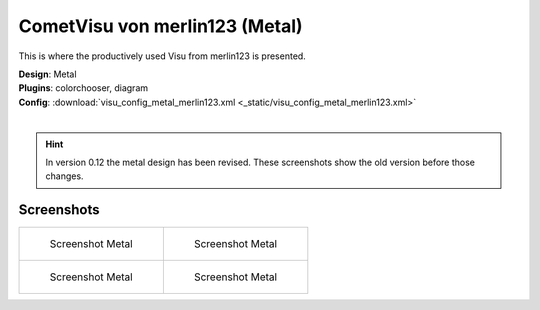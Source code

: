 
CometVisu von merlin123 (Metal)
===============================

This is where the productively used Visu from merlin123 is presented.

| **Design**: Metal
| **Plugins**: colorchooser, diagram
| **Config**: :download:`visu_config_metal_merlin123.xml <_static/visu_config_metal_merlin123.xml>`
|

.. hint ::

    In version 0.12 the metal design has been revised. These screenshots show the old version before those changes.

Screenshots
-----------

+-------------------------------------------------------+-------------------------------------------------------+
| .. figure:: _static/Example_Metal_merlin123_01.jpg    | .. figure:: _static/Example_Metal_merlin123_02.jpg    |
|    :alt: Screenshot Metal                             |    :alt: Screenshot Metal                             |
|    :width: 200px                                      |    :width: 200px                                      |
|                                                       |                                                       |
|    Screenshot Metal                                   |    Screenshot Metal                                   |
+-------------------------------------------------------+-------------------------------------------------------+
| .. figure:: _static/Example_Metal_merlin123_03.jpg    | .. figure:: _static/Example_Metal_merlin123_04.jpg    |
|    :alt: Screenshot Metal                             |    :alt: Screenshot Metal                             |
|    :width: 200px                                      |    :width: 200px                                      |
|                                                       |                                                       |
|    Screenshot Metal                                   |    Screenshot Metal                                   |
+-------------------------------------------------------+-------------------------------------------------------+
